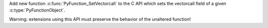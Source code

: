 Add new function :c:func:`PyFunction_SetVectorcall` to the C API
which sets the vectorcall field of a given :c:type:`PyFunctionObject`.

Warning: extensions using this API must preserve the behavior
of the unaltered function!
